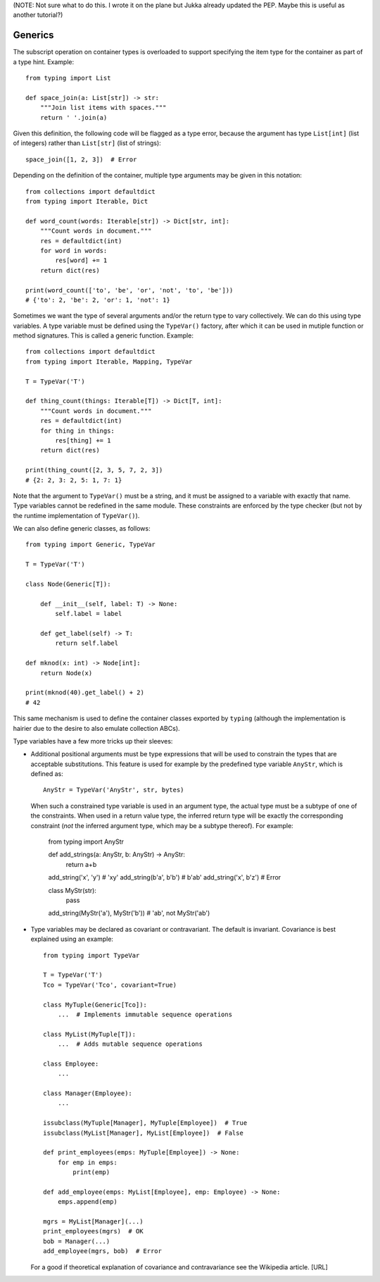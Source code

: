 (NOTE: Not sure what to do this.  I wrote it on the plane but Jukka
already updated the PEP.  Maybe this is useful as another tutorial?)

Generics
--------

The subscript operation on container types is overloaded to support
specifying the item type for the container as part of a type hint.
Example::

  from typing import List

  def space_join(a: List[str]) -> str:
      """Join list items with spaces."""
      return ' '.join(a)

Given this definition, the following code will be flagged as a type
error, because the argument has type ``List[int]`` (list of integers)
rather than ``List[str]`` (list of strings)::

  space_join([1, 2, 3])  # Error

Depending on the definition of the container, multiple type arguments
may be given in this notation::

  from collections import defaultdict
  from typing import Iterable, Dict

  def word_count(words: Iterable[str]) -> Dict[str, int]:
      """Count words in document."""
      res = defaultdict(int)
      for word in words:
          res[word] += 1
      return dict(res)

  print(word_count(['to', 'be', 'or', 'not', 'to', 'be']))
  # {'to': 2, 'be': 2, 'or': 1, 'not': 1}
  

Sometimes we want the type of several arguments and/or the return type
to vary collectively.  We can do this using type variables.  A type
variable must be defined using the ``TypeVar()`` factory, after which
it can be used in mutiple function or method signatures.  This is
called a generic function.  Example::

  from collections import defaultdict
  from typing import Iterable, Mapping, TypeVar

  T = TypeVar('T')

  def thing_count(things: Iterable[T]) -> Dict[T, int]:
      """Count words in document."""
      res = defaultdict(int)
      for thing in things:
          res[thing] += 1
      return dict(res)

  print(thing_count([2, 3, 5, 7, 2, 3])
  # {2: 2, 3: 2, 5: 1, 7: 1}

Note that the argument to ``TypeVar()`` must be a string, and it must
be assigned to a variable with exactly that name.  Type variables
cannot be redefined in the same module.  These constraints are
enforced by the type checker (but not by the runtime implementation of
``TypeVar()``).

We can also define generic classes, as follows::

  from typing import Generic, TypeVar

  T = TypeVar('T')

  class Node(Generic[T]):

      def __init__(self, label: T) -> None:
          self.label = label

      def get_label(self) -> T:
          return self.label

  def mknod(x: int) -> Node[int]:
      return Node(x)

  print(mknod(40).get_label() + 2)
  # 42

This same mechanism is used to define the container classes exported
by ``typing`` (although the implementation is hairier due to the
desire to also emulate collection ABCs).

Type variables have a few more tricks up their sleeves:

* Additional positional arguments must be type expressions that will
  be used to constrain the types that are acceptable substitutions.
  This feature is used for example by the predefined type variable
  ``AnyStr``, which is defined as::

    AnyStr = TypeVar('AnyStr', str, bytes)

  When such a constrained type variable is used in an argument type,
  the actual type must be a subtype of one of the constraints.  When
  used in a return value type, the inferred return type will be
  exactly the corresponding constraint (*not* the inferred argument
  type, which may be a subtype thereof).  For example:

    from typing import AnyStr

    def add_strings(a: AnyStr, b: AnyStr) -> AnyStr:
        return a+b

    add_string('x', 'y')  # 'xy'
    add_string(b'a', b'b')  # b'ab'
    add_string('x', b'z')  # Error

    class MyStr(str):
        pass

    add_string(MyStr('a'), MyStr('b'))  # 'ab', not MyStr('ab')

* Type variables may be declared as covariant or contravariant.  The
  default is invariant.  Covariance is best explained using an
  example::

    from typing import TypeVar

    T = TypeVar('T')
    Tco = TypeVar('Tco', covariant=True)

    class MyTuple(Generic[Tco]):
        ...  # Implements immutable sequence operations

    class MyList(MyTuple[T]):
        ...  # Adds mutable sequence operations

    class Employee:
        ...

    class Manager(Employee):
        ...

    issubclass(MyTuple[Manager], MyTuple[Employee])  # True
    issubclass(MyList[Manager], MyList[Employee])  # False

    def print_employees(emps: MyTuple[Employee]) -> None:
        for emp in emps:
            print(emp)

    def add_employee(emps: MyList[Employee], emp: Employee) -> None:
        emps.append(emp)

    mgrs = MyList[Manager](...)
    print_employees(mgrs)  # OK
    bob = Manager(...)
    add_employee(mgrs, bob)  # Error

  For a good if theoretical explanation of covariance and
  contravariance see the Wikipedia article.  [URL]
